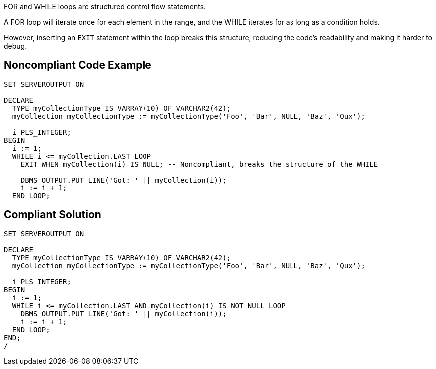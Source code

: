 FOR and WHILE loops are structured control flow statements.

A FOR loop will iterate once for each element in the range, and the WHILE iterates for as long as a condition holds.

However, inserting an ``++EXIT++`` statement within the loop breaks this structure, reducing the code's readability and making it harder to debug.

== Noncompliant Code Example

----
SET SERVEROUTPUT ON

DECLARE
  TYPE myCollectionType IS VARRAY(10) OF VARCHAR2(42);
  myCollection myCollectionType := myCollectionType('Foo', 'Bar', NULL, 'Baz', 'Qux');

  i PLS_INTEGER;
BEGIN
  i := 1;
  WHILE i <= myCollection.LAST LOOP
    EXIT WHEN myCollection(i) IS NULL; -- Noncompliant, breaks the structure of the WHILE

    DBMS_OUTPUT.PUT_LINE('Got: ' || myCollection(i));
    i := i + 1;
  END LOOP;
----

== Compliant Solution

----
SET SERVEROUTPUT ON

DECLARE
  TYPE myCollectionType IS VARRAY(10) OF VARCHAR2(42);
  myCollection myCollectionType := myCollectionType('Foo', 'Bar', NULL, 'Baz', 'Qux');

  i PLS_INTEGER;
BEGIN
  i := 1;
  WHILE i <= myCollection.LAST AND myCollection(i) IS NOT NULL LOOP
    DBMS_OUTPUT.PUT_LINE('Got: ' || myCollection(i));
    i := i + 1;
  END LOOP;
END;
/
----
